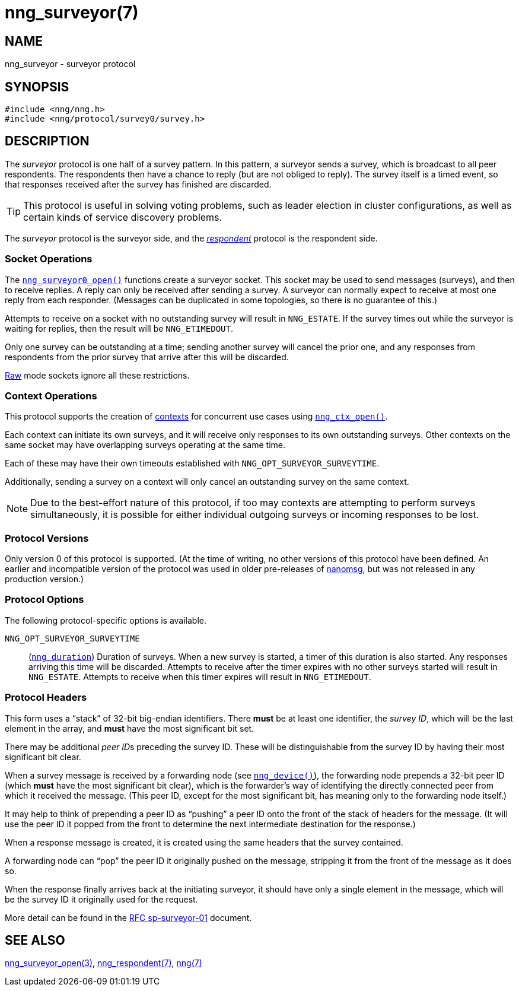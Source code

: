 = nng_surveyor(7)
//
// Copyright 2018 Staysail Systems, Inc. <info@staysail.tech>
// Copyright 2018 Capitar IT Group BV <info@capitar.com>
//
// This document is supplied under the terms of the MIT License, a
// copy of which should be located in the distribution where this
// file was obtained (LICENSE.txt).  A copy of the license may also be
// found online at https://opensource.org/licenses/MIT.
//

== NAME

nng_surveyor - surveyor protocol

== SYNOPSIS

[source,c]
----
#include <nng/nng.h>
#include <nng/protocol/survey0/survey.h>
----

== DESCRIPTION

(((protocol, _surveyor_)))
The ((_surveyor_ protocol)) is one half of a ((survey pattern)).
In this pattern, a surveyor sends a survey, which is broadcast to all
peer respondents.
The respondents then have a chance to reply (but are not obliged to reply).
The survey itself is a timed event, so that responses
received after the survey has finished are discarded.

TIP: This protocol is useful in solving voting problems, such as
((leader election)) in cluster configurations, as well as certain kinds of
((service discovery)) problems.

The _surveyor_ protocol is the surveyor side, and the
xref:nng_respondent.7.adoc[_respondent_] protocol is the respondent side.

=== Socket Operations

The xref:nng_surveyor_open.3.adoc[`nng_surveyor0_open()`]
functions create a surveyor socket.
This socket may be used to send messages (surveys), and then to receive replies.
A reply can only be received after sending a survey.
A surveyor can normally expect to receive at most one reply from each responder.
(Messages can be duplicated in some topologies,
so there is no guarantee of this.)

Attempts to receive on a socket with no outstanding survey will result
in `NNG_ESTATE`.
If the survey times out while the surveyor is waiting
for replies, then the result will be `NNG_ETIMEDOUT`.

Only one survey can be outstanding at a time; sending another survey will
cancel the prior one, and any responses from respondents from the prior
survey that arrive after this will be discarded.

xref:nng.7.adoc#raw_mode[Raw] mode sockets ignore all these restrictions.

=== Context Operations

This protocol supports the creation of xref:nng_ctx.5.adoc[contexts] for concurrent
use cases using xref:nng_ctx_open.3.adoc[`nng_ctx_open()`].

Each context can initiate its own surveys, and it will receive only
responses to its own outstanding surveys.
Other contexts on the same socket may have overlapping surveys
operating at the same time.

Each of these may have their own timeouts established with
`NNG_OPT_SURVEYOR_SURVEYTIME`.

Additionally, sending a survey on a context will only cancel an outstanding
survey on the same context.

NOTE: Due to the best-effort nature of this protocol, if too may contexts
are attempting to perform surveys simultaneously, it is possible for either
individual outgoing surveys or incoming responses to be lost.

=== Protocol Versions

Only version 0 of this protocol is supported.
(At the time of writing, no other versions of this protocol have been defined.
An earlier and incompatible version of the protocol was used in older
pre-releases of
http://nanomsg.org[nanomsg], but was not released in any production
version.)

=== Protocol Options

The following protocol-specific options is available.

((`NNG_OPT_SURVEYOR_SURVEYTIME`))::

   (xref:nng_duration.5.adoc[`nng_duration`]) Duration of surveys.
   When a new survey is started, a timer of this duration is also started.
   Any responses arriving this time will be discarded.
   Attempts to receive
   after the timer expires with no other surveys started will result in
   `NNG_ESTATE`.
   Attempts to receive when this timer expires will result in `NNG_ETIMEDOUT`.

=== Protocol Headers

(((backtrace)))
This form uses a "`stack`" of 32-bit big-endian identifiers.
There *must* be at least one identifier, the __survey ID__, which will be the
last element in the array, and *must* have the most significant bit set.

There may be additional __peer ID__s preceding the survey ID.
These will be distinguishable from the survey ID by having their most
significant bit clear.

When a survey message is received by a forwarding node (see
xref:nng_device.3.adoc[`nng_device()`]), the forwarding node prepends a
32-bit peer ID (which *must* have the most significant bit clear),
which is the forwarder's way of identifying the directly connected
peer from which it received the message.
(This peer ID, except for the
most significant bit, has meaning only to the forwarding node itself.)

It may help to think of prepending a peer ID as "`pushing`" a peer ID onto the
front of the stack of headers for the message.
(It will use the peer ID
it popped from the front to determine the next intermediate destination
for the response.)

When a response message is created, it is created using the same headers
that the survey contained.

A forwarding node can "`pop`" the peer ID it originally pushed on the
message, stripping it from the front of the message as it does so.

When the response finally arrives back at the initiating surveyor, it
should have only a single element in the message, which will be the
survey ID it originally used for the request.

More detail can be found in the
https://github.com/nanomsg/nanomsg/blob/master/rfc/sp-surveyor-01.txt[RFC sp-surveyor-01]
document.

== SEE ALSO

[.text-left]
xref:nng_surveyor_open.3.adoc[nng_surveyor_open(3)],
xref:nng_respondent.7.adoc[nng_respondent(7)],
xref:nng.7.adoc[nng(7)]
